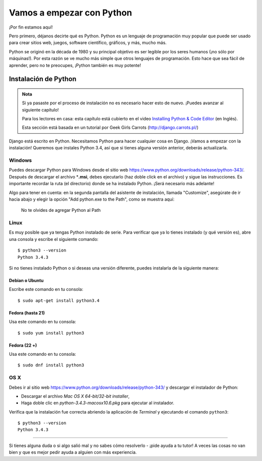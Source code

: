 Vamos a empezar con Python
++++++++++++++++++++++++++

¡Por fin estamos aquí!

Pero primero, déjanos decirte qué es Python. Python es un lenguaje de
programación muy popular que puede ser usado para crear sitios web,
juegos, software científico, gráficos, y más, mucho más.

Python se originó en la década de 1980 y su principal objetivo es ser
legible por los seres humanos (¡no sólo por máquinas!). Por esta razón
se ve mucho más simple que otros lenguajes de programación. Esto hace
que sea fácil de aprender, pero no te preocupes, ¡Python también es muy
potente!

Instalación de Python
=====================

.. admonition:: Nota

   Si ya pasaste por el proceso de instalación no es necesario
   hacer esto de nuevo. ¡Puedes avanzar al siguiente capítulo!

   Para los lectores en casa: esta capítulo está cubierto en el video
   `Installing Python & Code
   Editor <https://www.youtube.com/watch?v=pVTaqzKZCdA>`__ (en Inglés).

   Esta sección está basada en un tutorial por Geek Girls Carrots
   (http://django.carrots.pl/)

Django está escrito en Python. Necesitamos Python para hacer cualquier
cosa en Django. ¡Vamos a empezar con la instalación! Queremos que
instales Python 3.4, así que si tienes alguna versión anterior, deberás
actualizarla.

Windows
-------

Puedes descargar Python para Windows desde el sitio web
https://www.python.org/downloads/release/python-343/. Después de
descargar el archivo \*\ **.msi**, debes ejecutarlo (haz doble click en
el archivo) y sigue las instrucciones. Es importante recordar la ruta
(el directorio) donde se ha instalado Python. ¡Será necesario más
adelante!

Algo para tener en cuenta: en la segunda pantalla del asistente de
instalación, llamada "Customize", asegúrate de ir hacia abajo y elegir
la opción "Add python.exe to the Path", como se muestra aquí:

.. figure:: add_python_to_windows_path.png
   :alt: No te olvides de agregar Python al Path

   No te olvides de agregar Python al Path

Linux
-----

Es muy posible que ya tengas Python instalado de serie. Para verificar
que ya lo tienes instalado (y qué versión es), abre una consola y
escribe el siguiente comando:

::

    $ python3 --version
    Python 3.4.3

Si no tienes instalado Python o si deseas una versión diferente, puedes
instalarla de la siguiente manera:

Debian o Ubuntu
~~~~~~~~~~~~~~~

Escribe este comando en tu consola:

::

    $ sudo apt-get install python3.4

Fedora (hasta 21)
~~~~~~~~~~~~~~~~~

Usa este comando en tu consola:

::

    $ sudo yum install python3

Fedora (22 +)
~~~~~~~~~~~~~

Usa este comando en tu consola:

::

    $ sudo dnf install python3

OS X
----

Debes ir al sitio web
https://www.python.org/downloads/release/python-343/ y descargar el
instalador de Python:

-  Descargar el archivo *Mac OS X 64-bit/32-bit installer*,
-  Haga doble clic en *python-3.4.3-macosx10.6.pkg* para ejecutar al
   instalador.

Verifica que la instalación fue correcta abriendo la aplicación de
*Terminal* y ejecutando el comando ``python3``:

::

    $ python3 --version
    Python 3.4.3

--------------

Si tienes alguna duda o si algo salió mal y no sabes cómo resolverlo -
¡pide ayuda a tu tutor! A veces las cosas no van bien y que es mejor
pedir ayuda a alguien con más experiencia.
